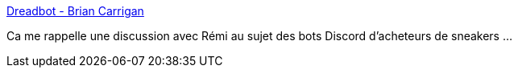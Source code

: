 :jbake-type: post
:jbake-status: published
:jbake-title: Dreadbot - Brian Carrigan
:jbake-tags: discord,bot,chatbot,rust,programming,_mois_nov.,_année_2019
:jbake-date: 2019-11-10
:jbake-depth: ../
:jbake-uri: shaarli/1573406715000.adoc
:jbake-source: https://nicolas-delsaux.hd.free.fr/Shaarli?searchterm=https%3A%2F%2Fbcarrigan.com%2F2019%2F10%2F28%2Fdreadbot%2F&searchtags=discord+bot+chatbot+rust+programming+_mois_nov.+_ann%C3%A9e_2019
:jbake-style: shaarli

https://bcarrigan.com/2019/10/28/dreadbot/[Dreadbot - Brian Carrigan]

Ca me rappelle une discussion avec Rémi au sujet des bots Discord d'acheteurs de sneakers ...
